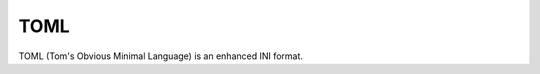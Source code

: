 .. _CONFIG/FileFormat/TOML:

TOML
****

TOML (Tom's Obvious Minimal Language) is an enhanced INI format.

.. todo:: TOML:: Not yet implemented.

.. seealso::

   Official TOML Website
     https://toml.io/en/
   Wikipedia
     https://en.wikipedia.org/wiki/TOML
